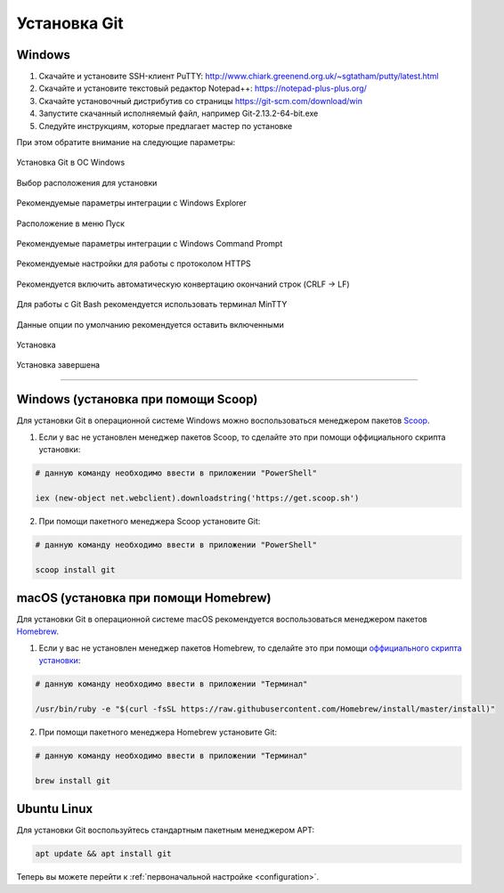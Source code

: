 .. _installation:

=============
Установка Git
=============

Windows
-------
1. Скачайте и установите SSH-клиент PuTTY: http://www.chiark.greenend.org.uk/~sgtatham/putty/latest.html
2. Скачайте и установите текстовый редактор Notepad++: https://notepad-plus-plus.org/
3. Скачайте установочный дистрибутив со страницы https://git-scm.com/download/win
4. Запустите скачанный исполняемый файл, например Git-2.13.2-64-bit.exe
5. Следуйте инструкциям, которые предлагает мастер по установке

При этом обратите внимание на следующие параметры:

.. figure:: images/windows_installation_01.png
    :figclass: align-center

    Установка Git в ОС Windows

.. figure:: images/windows_installation_02.png
    :figclass: align-center

    Выбор расположения для установки

.. figure:: images/windows_installation_03.png
    :figclass: align-center

    Рекомендуемые параметры интеграции с Windows Explorer

.. figure:: images/windows_installation_04.png
    :figclass: align-center

    Расположение в меню Пуск

.. figure:: images/windows_installation_05.png
    :figclass: align-center

    Рекомендуемые параметры интеграции с Windows Command Prompt

.. figure:: images/windows_installation_06.png
    :figclass: align-center

    Рекомендуемые настройки для работы с протоколом HTTPS

.. figure:: images/windows_installation_07.png
    :figclass: align-center

    Рекомендуется включить автоматическую конвертацию окончаний строк (CRLF -> LF)

.. figure:: images/windows_installation_08.png
    :figclass: align-center

    Для работы с Git Bash рекомендуется использовать терминал MinTTY

.. figure:: images/windows_installation_09.png
    :figclass: align-center

    Данные опции по умолчанию рекомендуется оставить включенными

.. figure:: images/windows_installation_10.png
    :figclass: align-center

    Установка

.. figure:: images/windows_installation_11.png
    :figclass: align-center

    Установка завершена

----

Windows (установка при помощи Scoop)
------------------------------------
Для установки Git в операционной системе Windows можно воспользоваться менеджером пакетов `Scoop <http://scoop.sh/>`_.

1. Если у вас не установлен менеджер пакетов Scoop, то сделайте это при помощи оффициального скрипта установки:

.. code-block:: powershell

  # данную команду необходимо ввести в приложении "PowerShell"

  iex (new-object net.webclient).downloadstring('https://get.scoop.sh')

2. При помощи пакетного менеджера Scoop установите Git:

.. code-block:: powershell

    # данную команду необходимо ввести в приложении "PowerShell"

    scoop install git

macOS (установка при помощи Homebrew)
---------------------------------------------
Для установки Git в операционной системе macOS рекомендуется воспользоваться менеджером пакетов `Homebrew <https://brew.sh/>`_.

1. Если у вас не установлен менеджер пакетов Homebrew, то сделайте это при помощи `оффициального скрипта установки <https://raw.githubusercontent.com/Homebrew/install/master/install>`_:

.. code-block:: bash

  # данную команду необходимо ввести в приложении "Терминал"

  /usr/bin/ruby -e "$(curl -fsSL https://raw.githubusercontent.com/Homebrew/install/master/install)"
  
2. При помощи пакетного менеджера Homebrew установите Git:

.. code-block:: bash

    # данную команду необходимо ввести в приложении "Терминал"

    brew install git

Ubuntu Linux
------------
Для установки Git воспользуйтесь стандартным пакетным менеджером APT:

.. code-block:: bash

   apt update && apt install git

Теперь вы можете перейти к :ref:`первоначальной настройке <configuration>`.

.. index:: PuTTY, Notepad++, Windows, Scoop, PowerShell, Ubuntu, Linux, apt, macOS, Homebrew, brew
